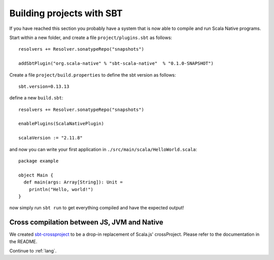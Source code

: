 .. _sbt:

Building projects with SBT
==========================

If you have reached this section you probably have a system that is now able to compile and run Scala Native programs.

Start within a new folder, and create a file ``project/plugins.sbt`` as follows::

    resolvers += Resolver.sonatypeRepo("snapshots")

    addSbtPlugin("org.scala-native" % "sbt-scala-native"  % "0.1.0-SNAPSHOT")

Create a file ``project/build.properties`` to define the sbt version as follows::

    sbt.version=0.13.13

define a new ``build.sbt``::

    resolvers += Resolver.sonatypeRepo("snapshots")

    enablePlugins(ScalaNativePlugin)

    scalaVersion := "2.11.8"

and now you can write your first application in ``./src/main/scala/HelloWorld.scala``::

    package example

    object Main {
      def main(args: Array[String]): Unit =
        println("Hello, world!")
    }

now simply run ``sbt run`` to get everything compiled and have the expected output!

Cross compilation between JS, JVM and Native
--------------------------------------------

We created `sbt-crossproject <https://github.com/scala-native/sbt-crossproject>`_ to be a
drop-in replacement of Scala.js' crossProject. Please refer to the documentation
in the README.

Continue to :ref:`lang`.
